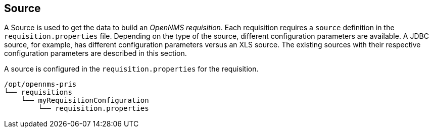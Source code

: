 
[[source]]
== Source

A Source is used to get the data to build an _OpenNMS requisition_.
Each requisition requires a `source` definition in the `requisition.properties` file.
Depending on the type of the source, different configuration parameters are available.
A JDBC source, for example, has different configuration parameters versus an XLS source.
The existing sources with their respective configuration parameters are described in this section.

A source is configured in the `requisition.properties` for the requisition.

----
/opt/opennms-pris
└── requisitions
    └── myRequisitionConfiguration
        └── requisition.properties
----
